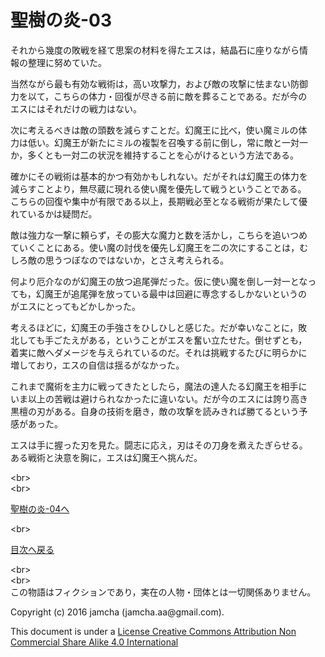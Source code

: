 #+OPTIONS: toc:nil
#+OPTIONS: \n:t

* 聖樹の炎-03

  それから幾度の敗戦を経て思案の材料を得たエスは，結晶石に座りながら情
  報の整理に努めていた。

  当然ながら最も有効な戦術は，高い攻撃力，および敵の攻撃に怯まない防御
  力を以て，こちらの体力・回復が尽きる前に敵を葬ることである。だが今の
  エスにはそれだけの戦力はない。

  次に考えるべきは敵の頭数を減らすことだ。幻魔王に比べ，使い魔ミルの体
  力は低い。幻魔王が新たにミルの複製を召喚する前に倒し，常に敵と一対一
  か，多くとも一対二の状況を維持することを心がけるという方法である。

  確かにその戦術は基本的かつ有効かもしれない。だがそれは幻魔王の体力を
  減らすことより，無尽蔵に現れる使い魔を優先して戦うということである。
  こちらの回復や集中が有限である以上，長期戦必至となる戦術が果たして優
  れているかは疑問だ。

  敵は強力な一撃に頼らず，その膨大な魔力と数を活かし，こちらを追いつめ
  ていくことにある。使い魔の討伐を優先し幻魔王を二の次にすることは，む
  しろ敵の思うつぼなのではないか，とさえ考えられる。

  何より厄介なのが幻魔王の放つ追尾弾だった。仮に使い魔を倒し一対一となっ
  ても，幻魔王が追尾弾を放っている最中は回避に専念するしかないというの
  がエスにとってもどかしかった。

  考えるほどに，幻魔王の手強さをひしひしと感じた。だが幸いなことに，敗
  北しても手ごたえがある，ということがエスを奮い立たせた。倒せずとも，
  着実に敵へダメージを与えられているのだ。それは挑戦するたびに明らかに
  増しており，エスの自信は揺るがなかった。

  これまで魔術を主力に戦ってきたとしたら，魔法の達人たる幻魔王を相手に
  いま以上の苦戦は避けられなかったに違いない。だが今のエスには誇り高き
  黒檀の刃がある。自身の技術を磨き，敵の攻撃を読みきれば勝てるという予
  感があった。

  エスは手に握った刃を見た。闘志に応え，刃はその刀身を煮えたぎらせる。
  ある戦術と決意を胸に，エスは幻魔王へ挑んだ。


  <br>
  <br>

  [[https://github.com/jamcha-aa/EbonyBlades/blob/master/articles/sacredtree/04.md][聖樹の炎-04へ]]

  <br>

  [[https://github.com/jamcha-aa/EbonyBlades/blob/master/README.md][目次へ戻る]]

  <br>
  <br>
  この物語はフィクションであり，実在の人物・団体とは一切関係ありません。

  Copyright (c) 2016 jamcha (jamcha.aa@gmail.com).

  This document is under a [[http://creativecommons.org/licenses/by-nc-sa/4.0/deed][License Creative Commons Attribution Non Commercial Share Alike 4.0 International]]

  [[http://creativecommons.org/licenses/by-nc-sa/4.0/deed][file:http://i.creativecommons.org/l/by-nc-sa/3.0/80x15.png]]


